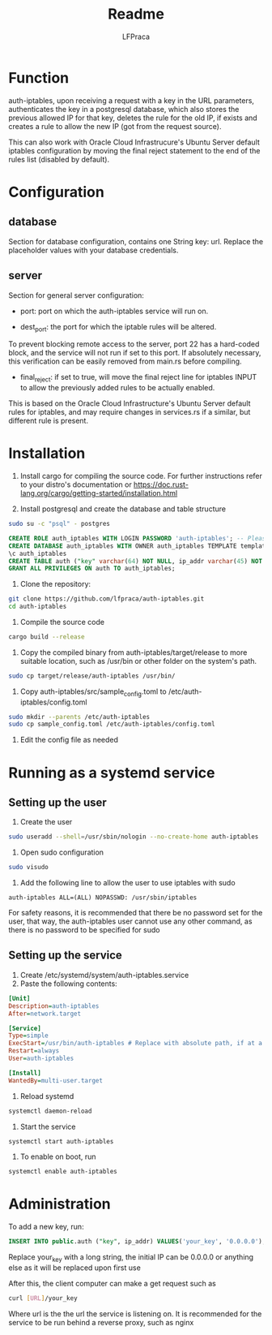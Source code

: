 #+title: Readme
#+author: LFPraca

* Function

auth-iptables, upon receiving a request with a key in the URL parameters, authenticates the key in a postgresql database, which also stores the previous allowed IP for that key, deletes the rule for the old IP, if exists and creates a rule to allow the new IP (got from the request source).

This can also work with Oracle Cloud Infrastrucure's Ubuntu Server default iptables configuration by moving the final reject statement to the end of the rules list (disabled by default).

* Configuration

** database

Section for database configuration, contains one String key: url. Replace the placeholder values with your database credentials.

** server

Section for general server configuration:

- port: port on which the auth-iptables service will run on.

- dest_port: the port for which the iptable rules will be altered.
To prevent blocking remote access to the server, port 22 has a hard-coded block, and the service will not run if set to this port.
If absolutely necessary, this verification can be easily removed from main.rs before compiling.

- final_reject: if set to true, will move the final reject line for iptables INPUT to allow the previously added rules to be actually enabled.
This is based on the Oracle Cloud Infrastructure's Ubuntu Server default rules for iptables, and may require changes in services.rs if a similar, but different rule is present.

* Installation

1. Install cargo for compiling the source code. For further instructions refer to your distro's documentation or https://doc.rust-lang.org/cargo/getting-started/installation.html

2. Install postgresql and create the database and table structure
#+BEGIN_SRC sh
sudo su -c "psql" - postgres
#+END_SRC
#+BEGIN_SRC sql
CREATE ROLE auth_iptables WITH LOGIN PASSWORD 'auth-iptables'; -- Please use a better password than in this example, the username can be changed to anything else
CREATE DATABASE auth_iptables WITH OWNER auth_iptables TEMPLATE template0 ENCODING UTF8 LC_COLLATE 'en_US.UTF-8' LC_CTYPE 'en_US.UTF-8';
\c auth_iptables
CREATE TABLE auth ("key" varchar(64) NOT NULL, ip_addr varchar(45) NOT NULL, CONSTRAINT auth_pkey PRIMARY KEY ("key")); -- Can be any size, as long as ip_addr can fit IPv4 addresses
GRANT ALL PRIVILEGES ON auth TO auth_iptables;
#+END_SRC

3. Clone the repository:
#+BEGIN_SRC sh
git clone https://github.com/lfpraca/auth-iptables.git
cd auth-iptables
#+END_SRC

4. Compile the source code
#+BEGIN_SRC sh
cargo build --release
#+END_SRC

5. Copy the compiled binary from auth-iptables/target/release to more suitable location, such as /usr/bin or other folder on the system's path.
#+BEGIN_SRC sh
sudo cp target/release/auth-iptables /usr/bin/
#+END_SRC

6. Copy auth-iptables/src/sample_config.toml to /etc/auth-iptables/config.toml
#+BEGIN_SRC sh
sudo mkdir --parents /etc/auth-iptables
sudo cp sample_config.toml /etc/auth-iptables/config.toml
#+END_SRC

7. Edit the config file as needed

* Running as a systemd service

** Setting up the user

1. Create the user
#+BEGIN_SRC sh
sudo useradd --shell=/usr/sbin/nologin --no-create-home auth-iptables
#+END_SRC

2. Open sudo configuration
#+BEGIN_SRC sh
sudo visudo
#+END_SRC

3. Add the following line to allow the user to use iptables with sudo
#+BEGIN_SRC
auth-iptables ALL=(ALL) NOPASSWD: /usr/sbin/iptables
#+END_SRC

For safety reasons, it is recommended that there be no password set for the user, that way, the auth-iptables user cannot use any other command, as there is no password to be specified for sudo

** Setting up the service

1. Create /etc/systemd/system/auth-iptables.service
2. Paste the following contents:
#+BEGIN_SRC ini
[Unit]
Description=auth-iptables
After=network.target

[Service]
Type=simple
ExecStart=/usr/bin/auth-iptables # Replace with absolute path, if at a different location
Restart=always
User=auth-iptables

[Install]
WantedBy=multi-user.target
#+END_SRC

3. Reload systemd
#+BEGIN_SRC sh
systemctl daemon-reload
#+END_SRC

4. Start the service
#+BEGIN_SRC sh
systemctl start auth-iptables
#+END_SRC

5. To enable on boot, run
#+BEGIN_SRC sh
systemctl enable auth-iptables
#+END_SRC

* Administration

To add a new key, run:
#+BEGIN_SRC sql
INSERT INTO public.auth ("key", ip_addr) VALUES('your_key', '0.0.0.0');
#+END_SRC
Replace your_key with a long string, the initial IP can be 0.0.0.0 or anything else as it will be replaced upon first use

After this, the client computer can make a get request such as
#+BEGIN_SRC sh
curl [URL]/your_key
#+END_SRC

Where url is the the url the service is listening on. It is recommended for the service to be run behind a reverse proxy, such as nginx
